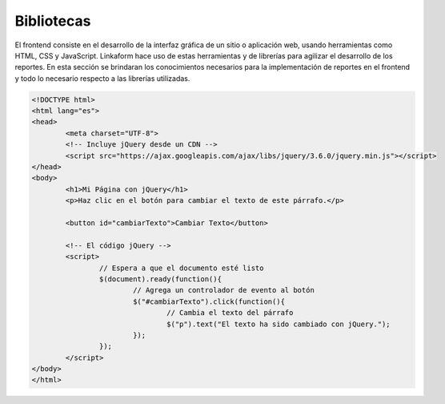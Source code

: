 ===========
Bibliotecas
===========

El frontend consiste en el desarrollo de la interfaz gráfica de un sitio o aplicación web, usando herramientas como HTML, CSS y JavaScript. Linkaform hace uso de estas herramientas y de librerías para agilizar el desarrollo de los reportes. En esta sección se brindaran los conocimientos necesarios para la implementación de reportes en el frontend y todo lo necesario respecto a las librerías utilizadas.

.. _card-boostrap.txt:
.. card:: **Boostrap** 

	Es una biblioteca de estilos, cuenta con una variedad de complementos de UI agilizando el desarrollo de la estructura y el diseño. Esta hace uso principalmente de clases que definen los estilos a implementar. Si desea conocer a mayor profundidad esta librería puede acceder a su sitio oficial en el siguiente enlace `bootstrap <https://getbootstrap.com/docs/5.0/getting-started/introduction/>`_ :octicon:`report;1em;sd-text-info`.

	Para hacer uso de esta biblioteca se hace uso de un CDN, esto permite obtener todos los estilos de la biblioteca a partir de un enlace, esto se hace porque el proyecto se encuentra alojado en un docker y por cada actualización seria necesario descargar el archivo, esto no es mantenible para agilizar el proceso,  se usa el siguiente CDN.

.. tab-set::

    .. tab-item:: Ejemplo

		.. code-block:: html

			<!doctype html>
			<html>
			<head>
				<meta charset="utf-8">
				<meta name="viewport" content="width=device-width, initial-scale=1, shrink-to-fit=no">
				<!-- Bootstrap CSS -->
				<link rel="stylesheet" href="https://maxcdn.bootstrapcdn.com/bootstrap/4.0.0/css/bootstrap.min.css" integrity="sha384-Gn5384xqQ1aoWXA+058RXPxPg6fy4IWvTNh0E263XmFcJlSAwiGgFAW/dAiS6JXm" crossorigin="anonymous">
				<title>Hola Mundo</title>
			</head>
			<body>
				<div class="container" style="background-color:#ccc"> 
				<h1>Hola Mundo!</h1>
				</div>
				
				<!-- Si utilizamos componentes de Bootstrap que requieran Javascript agregar estos tres archivos -->
				<script src="https://code.jquery.com/jquery-3.2.1.slim.min.js" integrity="sha384-KJ3o2DKtIkvYIK3UENzmM7KCkRr/rE9/Qpg6aAZGJwFDMVNA/GpGFF93hXpG5KkN" crossorigin="anonymous"></script>
				<script src="https://cdnjs.cloudflare.com/ajax/libs/popper.js/1.12.9/umd/popper.min.js" integrity="sha384-ApNbgh9B+Y1QKtv3Rn7W3mgPxhU9K/ScQsAP7hUibX39j7fakFPskvXusvfa0b4Q" crossorigin="anonymous"></script>
				<script src="https://maxcdn.bootstrapcdn.com/bootstrap/4.0.0/js/bootstrap.min.js" integrity="sha384-JZR6Spejh4U02d8jOt6vLEHfe/JQGiRRSQQxSfFWpi1MquVdAyjUar5+76PVCmYl" crossorigin="anonymous"></script>
			</body>
			</html>

    .. tab-item:: Código

		.. code-block:: html

			<!doctype html>
			<html>
			<head>
				<meta charset="utf-8">
				<meta name="viewport" content="width=device-width, initial-scale=1, shrink-to-fit=no">
				<!-- Bootstrap CSS -->
				<link rel="stylesheet" href="https://maxcdn.bootstrapcdn.com/bootstrap/4.0.0/css/bootstrap.min.css" integrity="sha384-Gn5384xqQ1aoWXA+058RXPxPg6fy4IWvTNh0E263XmFcJlSAwiGgFAW/dAiS6JXm" crossorigin="anonymous">
				<title>Hola Mundo</title>
			</head>
			<body>
				<div class="container" style="background-color:#ccc"> 
				<h1>Hola Mundo!</h1>
				</div>
				
				<!-- Si utilizamos componentes de Bootstrap que requieran Javascript agregar estos tres archivos -->
				<script src="https://code.jquery.com/jquery-3.2.1.slim.min.js" integrity="sha384-KJ3o2DKtIkvYIK3UENzmM7KCkRr/rE9/Qpg6aAZGJwFDMVNA/GpGFF93hXpG5KkN" crossorigin="anonymous"></script>
				<script src="https://cdnjs.cloudflare.com/ajax/libs/popper.js/1.12.9/umd/popper.min.js" integrity="sha384-ApNbgh9B+Y1QKtv3Rn7W3mgPxhU9K/ScQsAP7hUibX39j7fakFPskvXusvfa0b4Q" crossorigin="anonymous"></script>
				<script src="https://maxcdn.bootstrapcdn.com/bootstrap/4.0.0/js/bootstrap.min.js" integrity="sha384-JZR6Spejh4U02d8jOt6vLEHfe/JQGiRRSQQxSfFWpi1MquVdAyjUar5+76PVCmYl" crossorigin="anonymous"></script>
			</body>
			</html>



.. _card-vanilla.txt:

.. card:: **Vanilla JS** 
	
	Vanila JS hace uso de JavaScript puro, está orientada en mejorar el rendimiento del cliente, a partir de ECMAScript 6, se puede hacer tareas que normalmente se hacen con librerías más pesadas con JQuery.
	
	Si desea conocer a profundidad de esta librería, puede visitar su sitio oficial `vanilaJs <http://vanilla-js.com/>`_ :octicon:`report;1em;sd-text-info`.

.. _card-jquery.txt:
.. card:: **JQuery** 
	
	Es una librería de código abierto, esta permite controlar eventos, crear animaciones de manera menos verbosa que JavaScript puro. Si desea conocer más respecto a la librería puede visitar su sitio oficial `jQuery <https://jquery.com/>`_ :octicon:`report;1em;sd-text-info`.
	
	Para desarrollar reportes, se usa JQuery para agilizar el manejo de elementos en el DOM y crear animaciones de forma sencilla.

	Para acceder a la librería utilice el siguiente CDN: 

.. code-block:: html

	<!DOCTYPE html>
	<html lang="es">
	<head>
		<meta charset="UTF-8">
		<!-- Incluye jQuery desde un CDN -->
		<script src="https://ajax.googleapis.com/ajax/libs/jquery/3.6.0/jquery.min.js"></script>
	</head>
	<body>
		<h1>Mi Página con jQuery</h1>
		<p>Haz clic en el botón para cambiar el texto de este párrafo.</p>
		
		<button id="cambiarTexto">Cambiar Texto</button>

		<!-- El código jQuery -->
		<script>
			// Espera a que el documento esté listo
			$(document).ready(function(){
				// Agrega un controlador de evento al botón
				$("#cambiarTexto").click(function(){
					// Cambia el texto del párrafo
					$("p").text("El texto ha sido cambiado con jQuery.");
				});
			});
		</script>
	</body>
	</html>

.. _card-charjs.txt:
.. card:: **Charjs** 

	ChartJs es una librería basada en JavaScript, esta cuenta con un conjunto de gráficos que permiten personalizarlos, agregar complementos y agregar ciertas funcionalidades, los gráficos más comunes son los de pie, barras y de tendencia. 
	Si desea conocer más acerca de ChartJs puede acceder a su sitio oficial `Chartjs <https://www.chartjs.org/>`_ :octicon:`report;1em;sd-text-info`.

	Puede encontrar algunos ejemplos en el siguiente enlace `Ejercicios de Chartjs <https://tobiasahlin.com/blog/chartjs-charts-to-get-you-started/#8-grouped-bar-chart/>`_ :octicon:`report;1em;sd-text-info`.

	Los reportes hacen uso de los gráficos para brindar a los clientes un resumen visual de sus datos, a continuación se muestra un ejemplo para entender su estructura y uso.
	Para acceder a la librería utilice el siguiente CDN:

.. tab-set::

    .. tab-item:: Ejemplo

		.. raw:: html

			<!DOCTYPE html>
			<html lang="es">
			<head>
				<meta charset="UTF-8">

				<!-- Incluye Chart.js desde un CDN -->
				<script src="https://cdn.jsdelivr.net/npm/chart.js"></script>
			</head>
			<body>
				<h3>Gráfico de Barras con Chart.js</h3>

				<!-- Contenedor del gráfico -->
				<div style="width: 80%; max-width: 600px; margin: 0 auto;">
					<canvas id="miGrafico"></canvas>
				</div>

				<!-- El código para crear el gráfico -->
				<script>
					// Datos del gráfico
					var data = {
						labels: ["Enero", "Febrero", "Marzo", "Abril", "Mayo"],
						datasets: [{
							label: "Ventas Mensuales",
							backgroundColor: "rgba(75, 192, 192, 0.2)",
							borderColor: "rgba(75, 192, 192, 1)",
							borderWidth: 1,
							data: [12, 19, 3, 5, 2]
						}]
					};

					// Opciones del gráfico
					var options = {
						scales: {
							y: {
								beginAtZero: true
							}
						}
					};

					// Obtén el contexto del lienzo (canvas) donde se dibujará el gráfico
					var ctx = document.getElementById("miGrafico").getContext("2d");

					// Crea el gráfico de barras
					var myChart = new Chart(ctx, {
						type: 'bar',
						data: data,
						options: options
					});
				</script>
			</body>
			</html>

    .. tab-item:: Código

		.. code-block:: html

			<!DOCTYPE html>
			<html lang="es">
			<head>
				<meta charset="UTF-8">

				<!-- Incluye Chart.js desde un CDN -->
				<script src="https://cdn.jsdelivr.net/npm/chart.js"></script>
			</head>
			<body>
				<h3>Gráfico de Barras con Chart.js</h3>

				<!-- Contenedor del gráfico -->
				<div style="width: 80%; max-width: 600px; margin: 0 auto;">
					<canvas id="miGrafico"></canvas>
				</div>

				<!-- El código para crear el gráfico -->
				<script>
					// Datos del gráfico
					var data = {
						labels: ["Enero", "Febrero", "Marzo", "Abril", "Mayo"],
						datasets: [{
							label: "Ventas Mensuales",
							backgroundColor: "rgba(75, 192, 192, 0.2)",
							borderColor: "rgba(75, 192, 192, 1)",
							borderWidth: 1,
							data: [12, 19, 3, 5, 2]
						}]
					};

					// Opciones del gráfico
					var options = {
						scales: {
							y: {
								beginAtZero: true
							}
						}
					};

					// Obtén el contexto del lienzo (canvas) donde se dibujará el gráfico
					var ctx = document.getElementById("miGrafico").getContext("2d");

					// Crea el gráfico de barras
					var myChart = new Chart(ctx, {
						type: 'bar',
						data: data,
						options: options
					});
				</script>
			</body>
			</html>


.. _card-tabulator.txt:
.. card:: **Tabulator**

	Es una librería basada en JavaScript, cuenta con una amplia variedad de tablas, además de un grupo de complementos que agilizan la construcción de tablas. Esta tiene ciertas funcionalidades que permiten descargar los registros en distintos formatos como: pdf, excel, csv, JSON, entre otros.
	Si desea conocer más  a detalle esta librería; consulte su página oficial `Tabulator <https://tabulator.info/>`_ :octicon:`report;1em;sd-text-info`.

